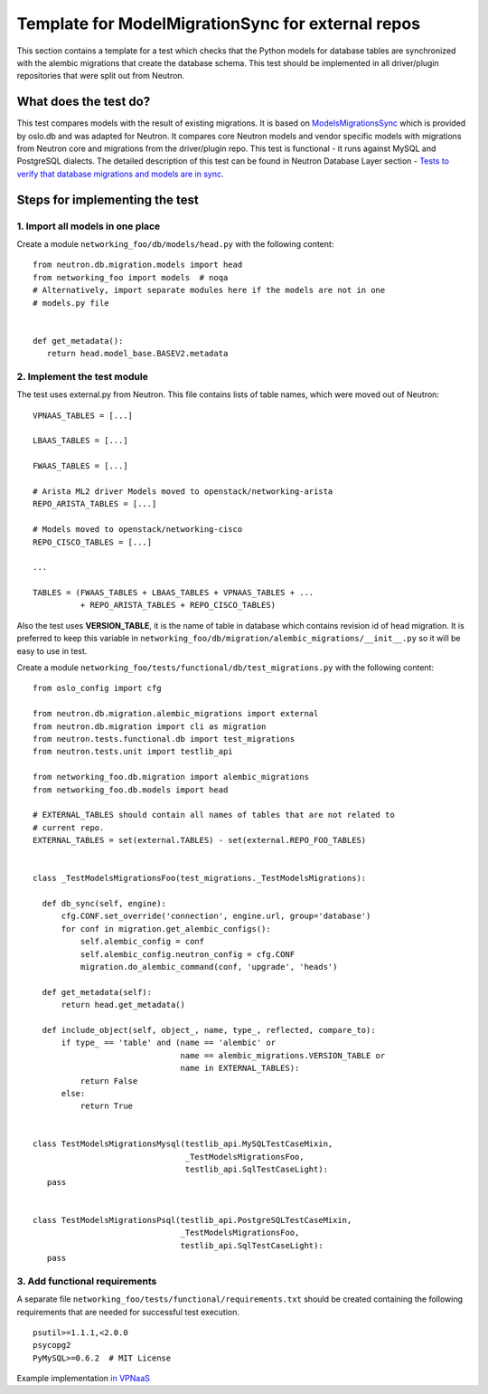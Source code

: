 ..
      Licensed under the Apache License, Version 2.0 (the "License"); you may
      not use this file except in compliance with the License. You may obtain
      a copy of the License at

          http://www.apache.org/licenses/LICENSE-2.0

      Unless required by applicable law or agreed to in writing, software
      distributed under the License is distributed on an "AS IS" BASIS, WITHOUT
      WARRANTIES OR CONDITIONS OF ANY KIND, either express or implied. See the
      License for the specific language governing permissions and limitations
      under the License.


      Convention for heading levels in Neutron devref:
      =======  Heading 0 (reserved for the title in a document)
      -------  Heading 1
      ~~~~~~~  Heading 2
      +++++++  Heading 3
      '''''''  Heading 4
      (Avoid deeper levels because they do not render well.)


Template for ModelMigrationSync for external repos
==================================================

This section contains a template for a test which checks that the Python models
for database tables are synchronized with the alembic migrations that create
the database schema. This test should be implemented in all driver/plugin
repositories that were split out from Neutron.

What does the test do?
----------------------

This test compares models with the result of existing migrations. It is based on
`ModelsMigrationsSync
<http://docs.openstack.org/developer/oslo.db/api/sqlalchemy/test_migrations.html#oslo_db.sqlalchemy.test_migrations.ModelsMigrationsSync>`_
which is provided by oslo.db and was adapted for Neutron. It compares core
Neutron models and vendor specific models with migrations from Neutron core and
migrations from the driver/plugin repo. This test is functional - it runs against
MySQL and PostgreSQL dialects. The detailed description of this test can be
found in Neutron Database Layer section - `Tests to verify that database
migrations and models are in sync
<http://docs.openstack.org/developer/neutron/devref/db_layer.html#module-neutron.tests.functional.db.test_migrations>`_.

Steps for implementing the test
-------------------------------

1. Import all models in one place
~~~~~~~~~~~~~~~~~~~~~~~~~~~~~~~~~

Create a module ``networking_foo/db/models/head.py`` with the following
content: ::

 from neutron.db.migration.models import head
 from networking_foo import models  # noqa
 # Alternatively, import separate modules here if the models are not in one
 # models.py file


 def get_metadata():
    return head.model_base.BASEV2.metadata


2. Implement the test module
~~~~~~~~~~~~~~~~~~~~~~~~~~~~

The test uses external.py from Neutron. This file contains lists of table
names, which were moved out of Neutron: ::

 VPNAAS_TABLES = [...]

 LBAAS_TABLES = [...]

 FWAAS_TABLES = [...]

 # Arista ML2 driver Models moved to openstack/networking-arista
 REPO_ARISTA_TABLES = [...]

 # Models moved to openstack/networking-cisco
 REPO_CISCO_TABLES = [...]

 ...

 TABLES = (FWAAS_TABLES + LBAAS_TABLES + VPNAAS_TABLES + ...
           + REPO_ARISTA_TABLES + REPO_CISCO_TABLES)


Also the test uses **VERSION_TABLE**, it is the name of table in database which
contains revision id of head migration. It is preferred to keep this variable in
``networking_foo/db/migration/alembic_migrations/__init__.py`` so it will be easy
to use in test.

Create a module ``networking_foo/tests/functional/db/test_migrations.py``
with the following content: ::

 from oslo_config import cfg

 from neutron.db.migration.alembic_migrations import external
 from neutron.db.migration import cli as migration
 from neutron.tests.functional.db import test_migrations
 from neutron.tests.unit import testlib_api

 from networking_foo.db.migration import alembic_migrations
 from networking_foo.db.models import head

 # EXTERNAL_TABLES should contain all names of tables that are not related to
 # current repo.
 EXTERNAL_TABLES = set(external.TABLES) - set(external.REPO_FOO_TABLES)


 class _TestModelsMigrationsFoo(test_migrations._TestModelsMigrations):

   def db_sync(self, engine):
       cfg.CONF.set_override('connection', engine.url, group='database')
       for conf in migration.get_alembic_configs():
           self.alembic_config = conf
           self.alembic_config.neutron_config = cfg.CONF
           migration.do_alembic_command(conf, 'upgrade', 'heads')

   def get_metadata(self):
       return head.get_metadata()

   def include_object(self, object_, name, type_, reflected, compare_to):
       if type_ == 'table' and (name == 'alembic' or
                                name == alembic_migrations.VERSION_TABLE or
                                name in EXTERNAL_TABLES):
           return False
       else:
           return True


 class TestModelsMigrationsMysql(testlib_api.MySQLTestCaseMixin,
                                 _TestModelsMigrationsFoo,
                                 testlib_api.SqlTestCaseLight):
    pass


 class TestModelsMigrationsPsql(testlib_api.PostgreSQLTestCaseMixin,
                                _TestModelsMigrationsFoo,
                                testlib_api.SqlTestCaseLight):
    pass


3. Add functional requirements
~~~~~~~~~~~~~~~~~~~~~~~~~~~~~~

A separate file ``networking_foo/tests/functional/requirements.txt`` should be
created containing the following requirements that are needed for successful
test execution.

::

 psutil>=1.1.1,<2.0.0
 psycopg2
 PyMySQL>=0.6.2  # MIT License


Example implementation `in VPNaaS <https://review.openstack.org/209943>`_
